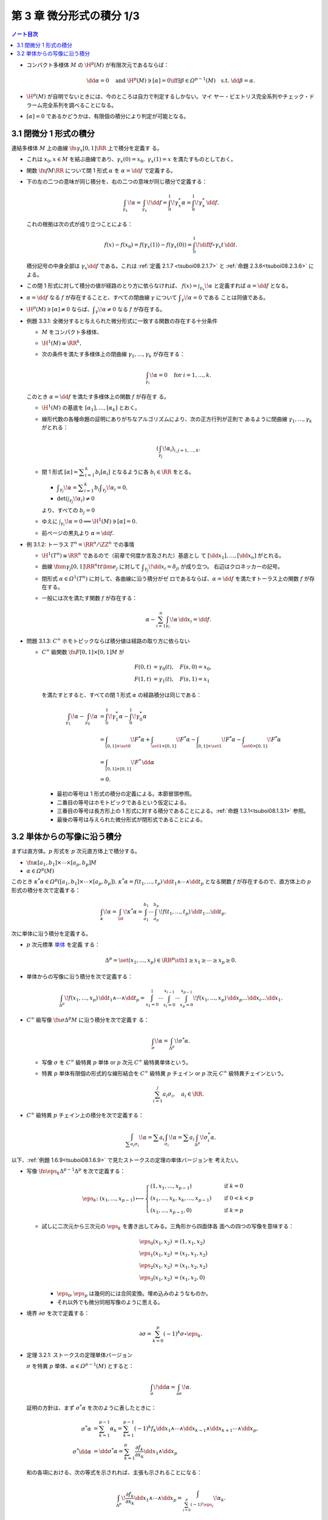 ======================================================================
第 3 章 微分形式の積分 1/3
======================================================================

.. contents:: ノート目次

* コンパクト多様体 :math:`M` の :math:`\H^p(M)` が有限次元であるならば：

  .. math::

     \dd \alpha = 0 \quad\text{and } \H^p(M) \owns [\alpha] = 0
     \iff
     \exists \beta \in \varOmega^{p - 1}(M) \quad\text{s.t. } \dd \beta = \alpha.

* :math:`\H^p(M)` が自明でないときには、今のところは自力で判定するしかない。マイ
  ヤー・ビエトリス完全系列やチェック・ドラーム完全系列を調べることになる。
* :math:`{[\alpha] = 0}` であるかどうかは、有限個の積分により判定が可能となる。

3.1 閉微分 1 形式の積分
======================================================================

連結多様体 :math:`M` 上の曲線 :math:`\fn{\gamma_x}{[0, 1]}\RR` 上で積分を定義す
る。

* これは :math:`{x_0, x \in M}` を結ぶ曲線であり、:math:`{\gamma_x(0) = x_0},
  \ {\gamma_x(1) = x}` を満たすものとしておく。
* 関数 :math:`\fn{f}{M}\RR` について閉 1 形式 :math:`\alpha` を :math:`{\alpha =
  {\dd f}}` で定義する。
* 下の左の二つの意味が同じ積分を、右の二つの意味が同じ積分で定義する：

  .. math::

     \int_{\gamma_x}\!\alpha = \int_{\gamma_x}\!\dd f =
     \int_0^1\!\gamma_x^* \alpha = \int_0^1\!\gamma_x^*\,\dd f.

  これの根拠は次の式が成り立つことによる：

  .. math::

     f(x) - f(x_0) = f(\gamma_x(1)) - f(\gamma_x(0))
     = \int_0^1\!\diff{f\circ \gamma_x}{t}\,\dd t.

  積分記号の中身全部は :math:`{\gamma_x \dd f}` である。これは :ref:`定義 2.1.7
  <tsuboi08.2.1.7>` と :ref:`命題 2.3.6<tsuboi08.2.3.6>` による。

* この閉 1 形式に対して積分の値が経路のとり方に依らなければ、
  :math:`{\displaystyle f(x) = \int_{\gamma_x}\!\alpha}` と定義すれば
  :math:`{\alpha = \dd f}` となる。
* :math:`{\alpha = \dd f}` なる :math:`f` が存在することと、すべての閉曲線
  :math:`\gamma` について :math:`\displaystyle {\int_\gamma\!\alpha = 0}` である
  ことは同値である。
* :math:`{\H^p(M) \owns [\alpha] \ne 0}` ならば、:math:`\displaystyle
  {\int_\gamma\!\alpha \ne 0}` なる :math:`f` が存在する。

.. _tsuboi08.3.1.1:

* 例題 3.3.1: 全微分すると与えられた微分形式に一致する関数の存在する十分条件

  * :math:`M` をコンパクト多様体、
  * :math:`{\H^1(M) \cong \RR^k},`
  * 次の条件を満たす多様体上の閉曲線 :math:`\gamma_1, \dotsc, \gamma_k` が存在する：

    .. math::

       \int_{\gamma_i}\!\alpha = 0\quad\text{for }i = 1, \dotsc, k.

  このとき :math:`{\alpha = \dd f}` を満たす多様体上の関数 :math:`f` が存在す
  る。

  * :math:`\H^1(M)` の基底を :math:`[\alpha_1], \dotsc, [\alpha_k]` とおく。
  * 線形代数の各種命題の証明にありがちなアルゴリズムにより、次の正方行列が正則で
    あるように閉曲線 :math:`\gamma_1, \dotsc, \gamma_k` がとれる：

    .. math::

       \left(\int_{\gamma_j}\!\alpha_i\right)_{i, j = 1, \dotsc, k}.

  * 閉 1 形式 :math:`\displaystyle {[\alpha] = \sum_{i = 1}^k b_i [\alpha_i]}`
    となるように各 :math:`{b_i \in \RR}` をとる。

    * :math:`\displaystyle {\int_{\gamma_j}\!\alpha = \sum_{i = 1}^k b_i
      \int_{\gamma_j}\!\alpha_i = 0},`
    * :math:`{\det\left(\int_{\gamma_j}\!\alpha_i\right) \ne 0}`

    より、すべての :math:`{b_j = 0}`

  * ゆえに :math:`{\int_{\gamma_i}\!\alpha = 0} \implies {\H^1(M) \owns [\alpha]
    = 0}.`
  * 前ページの黒丸より :math:`{\alpha = \dd f.}`

.. _tsuboi08.3.1.2:

* 例 3.1.2: トーラス :math:`{T^n = \RR^n/\ZZ^n}` での事情

  * :math:`{\H^1(T^n) \cong \RR^n}` であるので（前章で何度か言及された）基底とし
    て :math:`[\dd x_1], \dotsc, [\dd x_n]` がとれる。
  * 曲線 :math:`\fnm{\gamma_j}{[0, 1]}{\RR^n}{t}t\bm e_j` に対して
    :math:`\displaystyle {\int_{\gamma_j}\!\dd x_i = \delta_{ji}}` が成り立つ。
    右辺はクロネッカーの記号。
  * 閉形式 :math:`{\alpha \in \varOmega^1(T^n)}` に対して、各曲線に沿う積分がゼ
    ロであるならば、:math:`{\alpha = \dd f}` を満たすトーラス上の関数 :math:`f`
    が存在する。
  * 一般には次を満たす関数 :math:`f` が存在する：

    .. math::

       \alpha - \sum_{i = 1}^n \int_{\gamma_i}\!\alpha \,\dd x_i = \dd f.

.. _tsuboi08.3.1.3:

* 問題 3.1.3: :math:`C^\infty` ホモトピックならば積分値は経路の取り方に依らない

  * :math:`C^\infty` 級関数 :math:`\fn{F}{{[0, 1]}\times{[0, 1]}}M` が

    .. math::

       \begin{align*}
       F(0, t) &= \gamma_0(t),\quad F(s, 0) = x_0,\\
       F(1, t) &= \gamma_1(t),\quad F(s, 1) = x_1
       \end{align*}

    を満たすとすると、すべての閉 1 形式 :math:`\alpha` の経路積分は同じである：

    .. math::

       \begin{align*}
       \int_{\gamma_1}\!\alpha - \int_{\gamma_0}\!\alpha
       &= \int_0^1\!\gamma_1^*\alpha - \int_0^1\!\gamma_0^*\alpha\\
       &= \int_{[0, 1]\times\set{0}}\!F^*\alpha
        + \int_{\set{1}\times[0, 1]}\!F^*\alpha
        - \int_{[0, 1]\times\set{1}}\!F^*\alpha
        - \int_{\set{0}\times[0, 1]}\!F^*\alpha\\
       &= \int_{[0, 1]\times[0, 1]}\!F^*\,\dd \alpha\\
       &= 0.
       \end{align*}

    * 最初の等号は 1 形式の積分の定義による。本節冒頭参照。
    * 二番目の等号はホモトピックであるという仮定による。
    * 三番目の等号は長方形上の 1 形式に対する積分であることによる。:ref:`命題
      1.3.1<tsuboi08.1.3.1>` 参照。
    * 最後の等号は与えられた微分形式が閉形式であることによる。

3.2 単体からの写像に沿う積分
======================================================================

まずは直方体。:math:`p` 形式を :math:`p` 次元直方体上で積分する。

* :math:`\fn{\kappa}{[a_1, b_1] \times \dotsb \times [a_p, b_p]}M`
* :math:`{\alpha \in \varOmega^p(M)}`

このとき :math:`{\kappa^*\alpha \in \varOmega^p([a_1, b_1] \times \dotsb \times
[a_p, b_p])}.` :math:`{\kappa^*\alpha = f(t_1, \dotsc, t_p)}\,{\dd t_1 \wedge
\dotsb \wedge \dd t_p}` となる関数 :math:`f` が存在するので、直方体上の
:math:`p` 形式の積分を次で定義する：

.. math::

   \int_\kappa\!\alpha = \int_\id\!\kappa^*\alpha
   = \int_{a_1}^{b_1}\dotsi\int_{a_p}^{b_p}\!f(t_1, \dotsc, t_p)\,\dd t_1 \dots \dd t_p.

次に単体に沿う積分を定義する。

* :math:`p` 次元標準 `単体 <http://mathworld.wolfram.com/Simplex.html>`__ を定義
  する：

  .. math::

     \Delta^p = \set{(x_1, \dotsc, x_p) \in \RR^p \sth 1 \ge x_1 \ge \dotsb \ge x_p \ge 0}.

* 単体からの写像に沿う積分を次で定義する：

  .. math::

     \int_{\Delta^p}\!f(x_1, \dotsc, x_p)\,\dd t_1 \wedge \dotsb \wedge \dd t_p
     = \int_{x_1 = 0}^1\dotsi \int_{x_i = 0}^{x_{i - 1}}\dotsi \int_{x_p = 0}^{x_{p - 1}}\!
     f(x_1, \dotsc, x_p)\,\dd x_p \dots \dd x_i \dots \dd x_1.

* :math:`C^\infty` 級写像 :math:`\fn{\sigma}{\Delta^p}M` に沿う積分を次で定義す
  る：

  .. math::

     \int_\sigma\!\alpha = \int_{\Delta^p}\!\sigma^*\alpha.

  * 写像 :math:`\sigma` を :math:`C^\infty` 級特異 :math:`p` 単体 or :math:`p`
    次元 :math:`C^\infty` 級特異単体という。
  * 特異 :math:`p` 単体有限個の形式的な線形結合を :math:`C^\infty` 級特異
    :math:`p` チェイン or :math:`p` 次元 :math:`C^\infty` 級特異チェインという。

    .. math::

       \sum_{i = 1}^j a_i \sigma_i, \quad a_i \in \RR.

* :math:`C^\infty` 級特異 :math:`p` チェイン上の積分を次で定義する：

  .. math::

     \int_{\sum a_i \sigma_i}\!\alpha = \sum a_i \int_{\sigma_i}\!\alpha = \sum a_i\int_{\Delta^p}\!\sigma_i^*\alpha.

以下、:ref:`例題 1.6.9<tsuboi08.1.6.9>` で見たストークスの定理の単体バージョンを
考えたい。

* 写像 :math:`\fn{\eps_k}{\Delta^{p - 1}}\Delta^p` を次で定義する：

  .. math::

     \eps_k\colon (x_1, \dotsc, x_{p - 1}) \longmapsto
     \begin{cases}
     (1, x_1, \dotsc, x_{p - 1}) & \quad \text{if } k = 0\\
     (x_1, \dotsc, x_k, x_k, \dotsc, x_{p - 1}) & \quad \text{if } 0 < k < p\\
     (x_1, \dotsc, x_{p - 1}, 0) & \quad \text{if } k = p
     \end{cases}

  * 試しに二次元から三次元の :math:`\eps_k` を書き出してみる。三角形から四面体各
    面への四つの写像を意味する：

    .. math::

       \begin{align*}
       \eps_0(x_1, x_2) &= (1, x_1, x_2)\\
       \eps_1(x_1, x_2) &= (x_1, x_1, x_2)\\
       \eps_2(x_1, x_2) &= (x_1, x_2, x_2)\\
       \eps_3(x_1, x_2) &= (x_1, x_2, 0)
       \end{align*}

    * :math:`\eps_0, \eps_p` は幾何的には合同変換。埋め込みのようなものか。
    * それ以外でも微分同相写像のように思える。

* 境界 :math:`\partial \sigma` を次で定義する：

  .. math::

     \partial \sigma = \sum_{k = 0}^p (-1)^k \sigma \circ \eps_k.

.. _tsuboi08.3.2.1:

* 定理 3.2.1: ストークスの定理単体バージョン

  :math:`\sigma` を特異 :math:`p` 単体、:math:`{\alpha \in \varOmega^{p -
  1}(M)}` とすると：

  .. math::

     \int_\sigma\!\dd\alpha = \int_{\partial \sigma}\!\alpha.

  証明の方針は、まず :math:`\sigma^*\alpha` を次のように表したときに：

  .. math::

     \begin{align*}
     \sigma^*\alpha &= \sum_{k = 1}^{p - 1}\alpha_k
     = \sum_{k = 1}^{p - 1}(-1)^k f_k \dd x_1 \wedge \dotsb
       \wedge \dd x_{k - 1} \wedge \dd x_{k + 1} \dotsb
       \wedge \dd x_p,
     \\
     \sigma^* \dd\alpha &= \dd \sigma^*\alpha =
     \sum_{k = 1}^p \frac{\partial f_k}{\partial x_k}\dd x_1 \wedge \dd x_p
     \end{align*}

  和の各項における、次の等式を示されれば、主張も示されることになる：

  .. math::

     \int_{\Delta^p}\!\frac{\partial f_k}{\partial x_k}\dd x_1 \wedge \dotsb \wedge \dd x_p
     = \int_{\sum_{i = 0}^p(-1)^i\eps_i}\!\alpha_k.

  以下、:math:`{k = p}` のときとそれ以外とで場合分けして示す。

  * :math:`{k = p}` のとき：

    .. math::

       \begin{align*}
       \int_{\Delta^p}\!\frac{\partial f_p}{\partial x_p}\,\dd x_1 \wedge \dotsb \wedge \dd x_p
       &= \int_{x_1 = 0}^1\dotsi\int_{x_p = 0}^{x_{p - 1}}\!\frac{\partial f_p}{\partial x_p}\,\dd x_p \dots \dd x_1\\
       &= \int_{x_1 = 0}^1\dotsi\int_{x_{p - 1} = 0}^{x_{p - 2}}\!f_p(x_1, \dotsc, x_{p - 1}, x_{p - 1}) - f_p(x_1, \dotsc, x_{p - 1}, 0)\,\dd x_{p - 1} \dots \dd x_1\\
       &= \int_{\eps_{p - 1} - \eps_p}\!(-1)^{p - 1}\alpha_p\\
       &= \int_{(-1)^{p - 1}\eps_{p - 1} + (-1)^p\eps_p}\!\alpha_p\\
       &= \int_{\sum_{i = 0}^p (-1)^i\eps_i}\!\alpha_p.
       \end{align*}

    * 最初の等号は単体に沿う積分の定義そのもの。
    * 二番目の等号は中央の定積分を展開しただけ。
    * 三番目の等号。ここがわからない。かなりギャップがあるような。
    * 四番目の等号は :math:`{i \ne p - 1, p}` ならば :math:`\displaystyle
      {\int_{\eps_i}\!(-1)^p\alpha_p = 0}` から導かれる。
    * 最後の等号は和をシグマ記号にまとめただけ。

    となって OK となる。

  * :math:`{k \lt p}` のとき：細かい技巧があるようだ。

    * :math:`\displaystyle {F(x_1, \dotsc, x_k)} = {\int_{x_{k + 2} = 0}^{x_{k +
      1}}\dotsi\int_{x_p = 0}^{x_{p - 1}}\!\frac{\partial f_k}{\partial
      x_k}\,\dd x_p \dots \dd x_{k + 2}}` とおく。
    * ふつうのニ変数の積分の順序交換により、次のように書き換えられる：

      .. math::

         \int_{x_k = 0}^{x_{k - 1}}\int_{x_{k + 1} = 0}^{x_k}\!F(\cdot)\,\dd x_{k + 1}\dd x_k
         = \int_{x_{k + 1} = 0}^{x_{k - 1}}\int_{x_k = x_{k + 1}}^{x_{k - 1}}\!F(\cdot)\,\dd x_k\dd x_{k + 1}.

      この右辺の内側の定積分を展開すると次のようになる：

      .. math::

         \int_{x_{k + 2} = 0}^{x_{k + 1}}\dotsi\int_{x_p = 0}^{x_{p - 1}}\!
         f_k(x_1, \dotsc, x_{k - 1}, x_{k - 1}, x_{k + 1}, \dotsc, x_p) -
         f_k(x_1, \dotsc, x_{k - 1}, x_{k + 1}, x_{k + 1}, \dotsc, x_p)\,
         \dd x_p \dots \dd x_{k + 2}.

    以上を利用して：

    .. math::

       \begin{align*}
       \int_{\Delta^p}\!\frac{\partial f_k}{\partial x_k}\,\dd x_1 \wedge \dotsb \wedge \dd x_p
       &= \int_{x_1 = 0}^1\dotsi\int_{x_{k - 1} = 0}^{x_{k - 2}}\int_{x_{k + 1} = 0}^{x_{k - 1}}\int_{x_{k + 2} = 0}^{x_{k + 1}}\dotsi\int_0^{x_{p - 1}}
          \!f_k(\cdot) - f_k(\cdot)\,
          \dd x_p \dots \dd x_{k + 2} \dd x_{k + 1} \dd x_{k - 1} \dots \dd x_1\\
       &= \int_{\eps_{k - 1} - \eps_k}\!(-1)^{k - 1}\alpha_k\\
       &= \int_{(-1)^{k - 1}\eps_{k - 1} + (-1)^k\eps_k}\!\alpha_k\\
       &= \int_{\sum_{i = 0}^k (-1)^i\eps_i}\!\alpha_k.
       \end{align*}

    * 最初の等号：単体に沿う積分の定義に上記を加味した変形による。
    * 二番目の等号：:math:`{k + 1}` 以降を :math:`k` に置き換えることで得られる
      らしい。
    * 三番目の等号：:math:`{j \ne k - 1, k}` ならば :math:`\displaystyle
      {\int_{\eps_i}\!(-1)^k\alpha_k = 0}` から導かれる。
    * 以降の等号成立の理由については先ほどの場合を参照。

    となって OK となる。

  以上でストークスの定理単体バージョンが示された。

* 上記定理の検討？

  特異 :math:`p` チェインの次の集合を定義する：

  .. math::

     S_p^\infty(M) = \Set{\sum_i^{\text{finite}}a_i \sigma_i
       \Sth a_i \in \RR,\ \sigma_i \in C^\infty(\Delta^p, M)}

  このとき、次の双線型写像が考えられる（ストークスの定理が成り立つ）：

  .. math::

     S_p^\infty(M) \times \varOmega^p(M) \longto \RR,
     \quad
     (c, \alpha) \longmapsto
     \int_c\!\alpha = \sum a_i \int_{\sigma_i}\!\alpha

  * 境界準同型 :math:`\partial` が特異 :math:`p` チェイン全体
    :math:`S_*^\infty(M)` に対して定義されていて :math:`{\partial \circ \partial
    = 0}.` そこで次の系列は複体となり、これを :math:`C^\infty` 級特異単体複体と
    いう：

    .. math::

       \require{amscd}
       \begin{CD}
       0 @<{\partial}<< S_0^\infty(M) @<{\partial}<< S_1^\infty(M) @<{\partial}<< \cdots
       \end{CD}

  * :math:`{Z_p^\infty(M) = \ker(\fn{\partial}{S_p^\infty}S_{p - 1}^\infty)}` の元
    を :math:`p` 次元 :math:`C^\infty` 級特異サイクルという。
  * :math:`{B_p^\infty(M) = \im(\fn{\partial}{S_{p + 1}^\infty}S_p^\infty)}` の
    元を :math:`p` 次元 :math:`C^\infty` 級特異バウンダリーという。
  * :math:`{H_p^\infty(M) = Z_p^\infty(M) / B_p^\infty(M)}` を :math:`p` 次元
    :math:`C^\infty` 級特異ホモロジー群という。

* :math:`{\alpha \in Z^p(M)}` と :math:`{\beta \in B^{p - 1}(M)}` とが
  :math:`{\alpha = \dd \beta}` を満たすならば、積分 :math:`\displaystyle
  {\int_c\!\alpha} = {\int_c\!\dd \beta} = {\int_{\partial c}\!\beta}` は
  :math:`{\partial c = 0}` なる :math:`c` に対しては常にゼロである。
* :math:`{\alpha \in Z^p(M)}` と :math:`{c \in S_p^\infty(M)}` について
  :math:`{\int_c\!\alpha = 0} \implies {\exists \beta \in B^{p - 1}(M)}\text{
  s.t. }{\alpha = \dd \beta}.`

  * :math:`{c \in S_p^\infty(M)} \iff {\partial c = 0}.`

* :math:`{c \in B_p(M)}` であって :math:`{c = \partial b}` であるとするならば、
  :math:`{\forall \alpha \in Z^p(M)},\ \displaystyle {\int_c\!\alpha} =
  {\int_{\partial b}\!\alpha} = {\int_b\!\dd \alpha} = 0.`
* :math:`H_p^\infty(M)` の基底の各代表 :math:`{c_i \in S_p^\infty(M)}` に対して
  :math:`\displaystyle {\int_{c_i}\!\alpha = 0} \implies {\alpha = \dd \beta}.`
* :math:`{k = \dim H_p^\infty(M) = \dim \H^p(M)}` とし、基底 :math:`[c_1],
  \dotsc, [c_k] \in H_p^\infty(M)` と :math:`{\alpha \in Z^p(M)}` が
  :math:`\displaystyle {\int_{c_i}\!\alpha = 0}` を満たすならば :math:`{\exists
  \beta \in B^{p - 1}(M)}\text{ s.t. }{\alpha = \dd \beta}.`

  * cf. :ref:`例題 3.3.1<tsuboi08.3.1.1>`

.. figure:: /_images/cd-topology-singular-homology.png
   :align: center
   :alt: math.topology.algebraic.singular.homology
   :width: 756px
   :height: 370px
   :scale: 100%

.. _tsuboi08.3.2.2:

* 注意 3.2.2: :math:`C^\infty` 級特異単体複体のチェインを定義する係数を整数にす
  るとどうなるかを説明している。

.. _tsuboi08.3.2.3:

* 問題 3.2.3: ホモトピックサイクルについては積分が一致する

  * :math:`{c_0, c_1 \in S_p^\infty(M)}` がホモトピックサイクルであるとは、
    :math:`\displaystyle {c_t = \sum_i a_i \sigma_i^{(t)}}\quad{(t \in [0, 1])}`
    が写像 :math:`{(t, x) \longmapsto \sigma_i^{(t)}(x)}` が滑らかであるように与
    えられていることをいう。
  * :math:`{\alpha \in Z^p(M)}` に対して :math:`\displaystyle
    {\int_{c_0}\!\alpha = \int_{c_1}\!\alpha}.`
  * 写像 :math:`\fn{F_i}{[0, 1]\times \Delta^p}{M}{(x, t)}\sigma_i^{(t)}(x)` を
    定義する。

    .. math::

       \partial F_i = \sigma_0^{(1)} - \sigma_0^{(0)} - \sum_{k = 0}^p (-1)^k F_i \circ (\id, \eps_k).

  * :math:`{c_i \in S_p^\infty(M)}` の性質によって：

    .. math::

       \begin{align*}
       &\partial c_t = \sum_i a_i \sum_{k = 0}^p \sigma_i^{(t)}\circ \eps_k = 0,\\
       &\text{i.e. } \sum_i a_i \sum_{k = 0}^p (-1)^k F_i \circ (\id, \eps_k) = 0.\\
       &\therefore
       \partial \sum_i a_i F_i = \sum_i a_i \sigma_i^{(1)} - \sum_i a_i \sigma_i^{(0)} = c_1 - c_0.
       \end{align*}

  * :ref:`定理 3.2.1<tsuboi08.3.2.1>` および :ref:`例題 1.6.9<tsuboi08.1.6.9>`
    のどちらかを利用できる。ストークスの定理を :math:`{[0, 1] \times \Delta^p}`
    からの写像に沿って考えるか、:math:`{[0, 1] \times \Delta^p}` を単体に分割し
    て考えることで次を得る：

    .. math::

       \begin{align*}
       0 = \int_F\!\dd\alpha
       &= \int_{\partial F}\!\alpha\\
       &= \int_{c_1}\!\alpha - \int_{c_0}\!\alpha.
       \end{align*}
